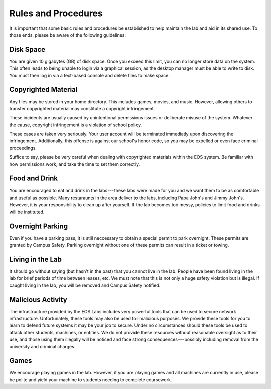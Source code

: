 .. -*- coding: utf-8; -*-

======================
 Rules and Procedures
======================

It is important that some basic rules and procedures be established to help maintain the lab and aid in its shared use.  To those ends, please be aware of the following guidelines:


Disk Space
==========

You are given 10 gigabytes (GB) of disk space. Once you exceed this limit, you can no longer store data on the system. This often leads to being unable to login via a graphical session, as the desktop manager must be able to write to disk. You must then log in via a text-based console and delete files to make space.

Copyrighted Material
====================

Any files may be stored in your home directory. This includes games, movies, and music. However, allowing others to transfer copyrighted material may constitute a copyright infringement.

These incidents are usually caused by unintentional permissions issues or deliberate misuse of the system. Whatever the cause, copyright infringement is a violation of school policy.

These cases are taken very seriously. Your user account will be terminated immediatly upon discovering the infringement. Additionally, this offense is against our school's honor code, so you may be expelled or even face criminal proceedings.

Suffice to say, please be very careful when dealing with copyrighted materials within the EOS system. Be familiar with how permissions work, and take the time to set them correctly.

Food and Drink
==============

You are encouraged to eat and drink in the labs --- these labs were made for you and we want them to be as comfortable and useful as possible. Many restaraunts in the area deliver to the labs, including Papa John's and Jimmy John's. However, it is your responsibility to clean up after yourself. If the lab becomes too messy, policies to limit food and drinks will be instituted.

Overnight Parking
=================

Even if you have a parking pass, it is still neccessary to obtain a special permit to park overnight. These permits are granted by Campus Safety. Parking overnight without one of these permits can result in a ticket or towing.

Living in the Lab
=================

It should go without saying (but hasn't in the past) that you cannot live in the lab. People have been found living in the lab for brief periods of time between leases, etc. We must note that this is not only a huge safety violation but is illegal. If caught living in the lab, you will be removed and Campus Safety notified.

Malicious Activity
==================

The infrastructure provided by the EOS Labs includes very powerful tools that can be used to secure network infrastructure.  Unfortunately, these tools may also be used for malicious purposes. We provide these tools for you to learn to defend future systems it may be your job to secure. Under no circumstances should these tools be used to attack other students, machines, or entities. We do not provide these resources without reasonable oversight as to their use, and those using them illegally will be noticed and face strong consequences --- possibly including removal from the university and criminal charges.

Games
=====

We encourage playing games in the lab. However, if you are playing games and all machines are currently in use, please be polite and yield your machine to students needing to complete coursework.

